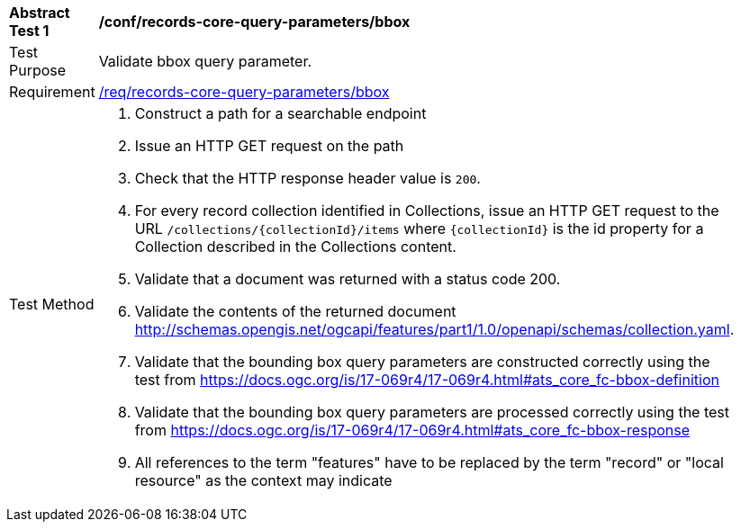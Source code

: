 [[ats_records-core-query-parameters_bbox]]
[width="90%",cols="2,6a"]
|===
^|*Abstract Test {counter:ats-id}* |*/conf/records-core-query-parameters/bbox*
^|Test Purpose |Validate bbox query parameter.
^|Requirement |<<req_records-core-query-parameters_bbox,/req/records-core-query-parameters/bbox>>
^|Test Method |. Construct a path for a searchable endpoint
. Issue an HTTP GET request on the path
. Check that the HTTP response header value is `+200+`.
. For every record collection identified in Collections, issue an HTTP GET request to the URL `/collections/{collectionId}/items` where `{collectionId}` is the id property for a Collection described in the Collections content.
. Validate that a document was returned with a status code 200.
. Validate the contents of the returned document http://schemas.opengis.net/ogcapi/features/part1/1.0/openapi/schemas/collection.yaml.
. Validate that the bounding box query parameters are constructed correctly using the test from https://docs.ogc.org/is/17-069r4/17-069r4.html#ats_core_fc-bbox-definition
. Validate that the bounding box query parameters are processed correctly using the test from https://docs.ogc.org/is/17-069r4/17-069r4.html#ats_core_fc-bbox-response
. All references to the term "features" have to be replaced by the term "record" or "local resource" as the context may indicate
|===

